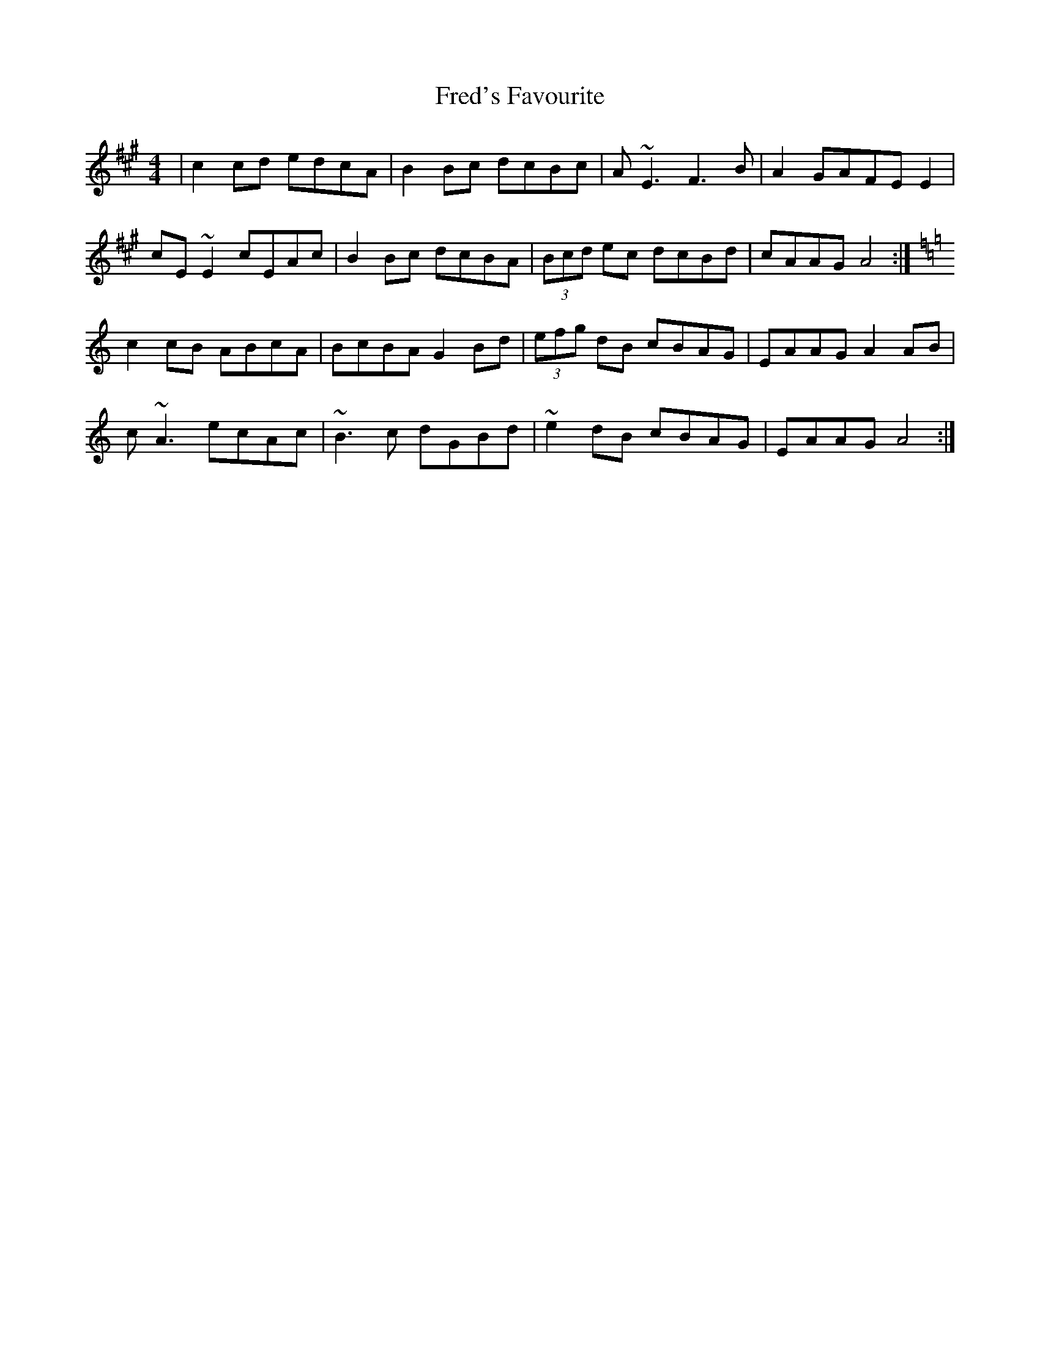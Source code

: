X: 14064
T: Fred's Favourite
R: reel
M: 4/4
K: Amajor
|c2 cd edcA|B2Bc dcBc|A ~E3 F3B|A2GAFE E2|
cE ~E2 cEAc|B2Bc dcBA|(3Bcd ec dcBd|cAAG A4:|
K: A min
c2cB ABcA|BcBA G2 Bd|(3efg dB cBAG|EAAG A2 AB|
c ~A3 ecAc|~B3c dGBd|~e2dB cBAG|EAAG A4:|

